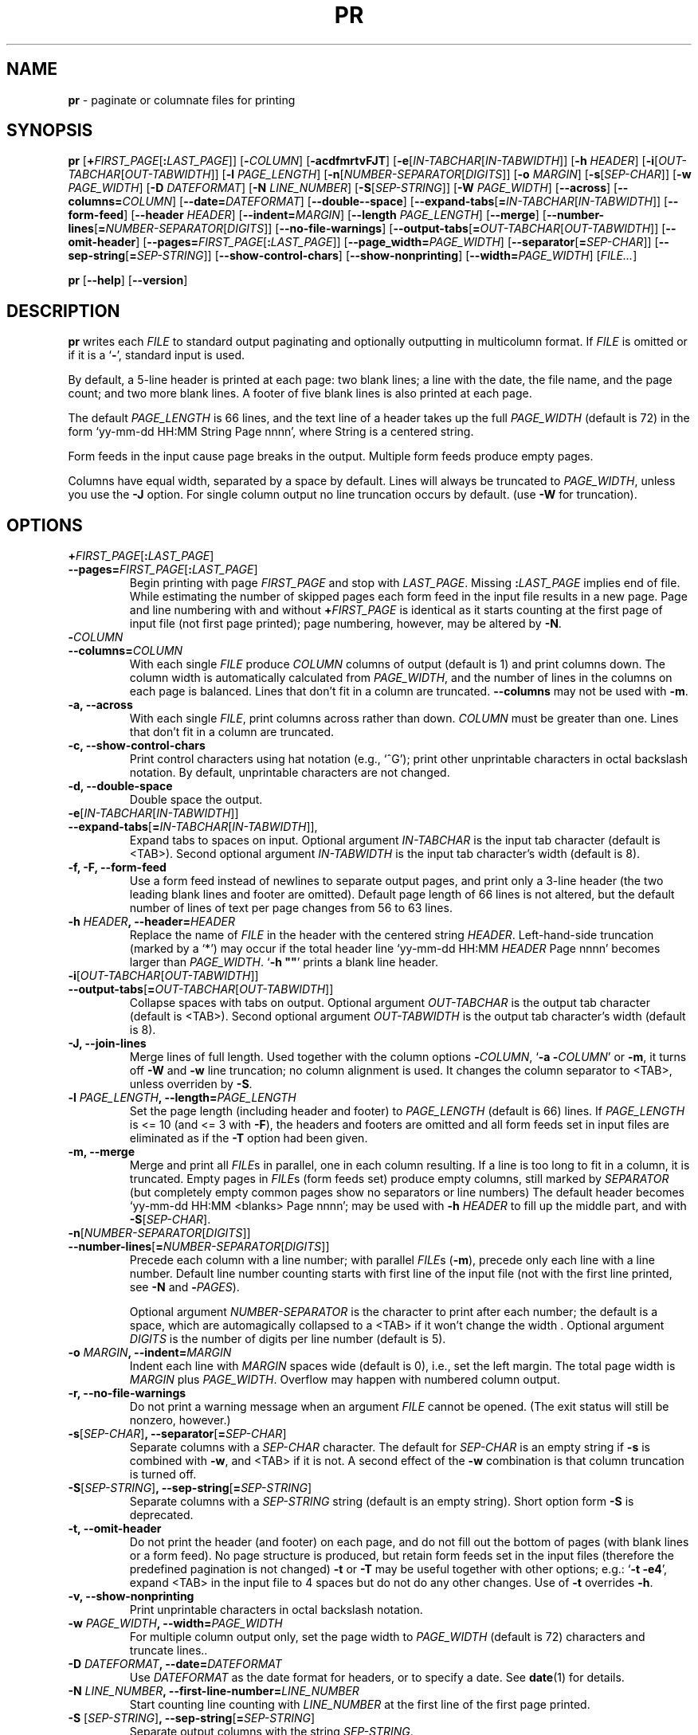 .\" You may copy, distribute and modify under the terms of the LDP General
.\" Public License as specified in the LICENSE file that comes with the
.\" gnumaniak distribution
.\"
.\" The author kindly requests that no comments regarding the "better"
.\" suitability or up-to-date notices of any info documentation alternative
.\" is added without contacting him first.
.\"
.\" (C) 2002 Ragnar Hojland Espinosa <ragnar@ragnar-hojland.com>
.\"
.\"	GNU pr man page
.\"	man pages are NOT obsolete!
.\"	<ragnar@ragnar-hojland.com>
.TH PR 1 "7 October 2002" "GNU textutils 2.1"
.SH NAME
\fBpr\fR \- paginate or columnate files for printing
.SH SYNOPSIS
.B pr
[\fB+\fIFIRST_PAGE\fR[\fB:\fILAST_PAGE\fR]]
[\fB\-\fICOLUMN\fR] [\fB\-acdfmrtvFJT\fR]
[\fB\-e\fR[\fIIN-TABCHAR\fR[\fIIN\-TABWIDTH\fR]]
[\fB\-h \fIHEADER\fR]
[\fB\-i\fR[\fIOUT\-TABCHAR\fR[\fIOUT\-TABWIDTH\fR]]
[\fB\-l \fIPAGE_LENGTH\fR]
[\fB\-n\fR[\fINUMBER\-SEPARATOR\fR[\fIDIGITS\fR]]
[\fB\-o \fIMARGIN\fR]
[\fB\-s\fR[\fISEP\-CHAR\fR]]
[\fB\-w \fIPAGE_WIDTH\fR]
[\fB\-D \fIDATEFORMAT\fR]
[\fB\-N \fILINE_NUMBER\fR]
[\fB\-S\fR[\fISEP\-STRING\fR]]
[\fB\-W \fIPAGE_WIDTH\fR]
[\fB\-\-across\fR]
[\fB\-\-columns=\fICOLUMN\fR]
[\fB\-\-date=\fIDATEFORMAT\fR]
[\fB\-\-double\-\-space\fR]
[\fB\-\-expand\-tabs\fR[\fB=\fIIN-TABCHAR\fR[\fIIN\-TABWIDTH\fR]]
[\fB\-\-form\-feed\fR]
[\fB\-\-header \fIHEADER\fR]
[\fB\-\-indent=\fIMARGIN\fR]
[\fB\-\-length \fIPAGE_LENGTH\fR]
[\fB\-\-merge\fR]
[\fB\-\-number\-lines\fR[\fB=\fINUMBER\-SEPARATOR\fR[\fIDIGITS\fR]]
[\fB\-\-no\-file\-warnings\fR]
[\fB\-\-output\-tabs\fR[\fB=\fIOUT\-TABCHAR\fR[\fIOUT\-TABWIDTH\fR]]
[\fB\-\-omit\-header\fR]
[\fB\-\-pages=\fIFIRST_PAGE\fR[\fB:\fILAST_PAGE\fR]]
[\fB\-\-page_width=\fIPAGE_WIDTH\fR]
[\fB\-\-separator\fR[\fB=\fISEP\-CHAR\fR]]
[\fB\-\-sep\-string\fR[\fB=\fISEP\-STRING\fR]]
[\fB\-\-show\-control\-chars\fR]
[\fB\-\-show\-nonprinting\fR]
[\fB\-\-width=\fIPAGE_WIDTH\fR]
.RI [ FILE... ]

.BR pr " [" \-\-help "] [" \-\-version ]
.SH DESCRIPTION
.B pr
writes each 
.I FILE
to standard output paginating and optionally outputting in multicolumn format.
If
.I FILE
is omitted or if it is a
.RB ` \- ',
standard input is used.

By default, a 5\-line header is printed at each page: two blank lines; a
line with the date, the file name, and the page count; and two more blank
lines.  A footer of five blank lines is also printed at each page.

The default \fIPAGE_LENGTH\fR is 66 lines, and the text line of a header
takes up the full \fIPAGE_WIDTH\fR (default is 72) in the form `yy-mm-dd
HH:MM String Page nnnn', where String is a centered string.

Form feeds in the input cause page breaks in the output.  Multiple
form feeds produce empty pages.

Columns have equal width, separated by a space by default.  Lines will
always be truncated to \fIPAGE_WIDTH\fR, unless you use the \fB\-J\fR
option.  For single column output no line truncation occurs by default.
(use \fB\-W\fR for truncation).
.SH OPTIONS
.TP
.B +\fIFIRST_PAGE\fR[\fB:\fILAST_PAGE\fR]\fB
.TP
.B \-\-pages=\fIFIRST_PAGE\fR[\fB:\fILAST_PAGE\fR] 
Begin printing with page \fIFIRST_PAGE\fR and stop with \fILAST_PAGE\fR.
Missing \fB:\fILAST_PAGE\fR implies end of file.  While estimating the
number of skipped pages each form feed in the input file results
in a new page.  Page and line numbering with and without \fB+\fIFIRST_PAGE\fR
is identical as it starts counting at the first page of input file (not
first page printed); page numbering, however, may be altered by \fB\-N\fR. 
.TP
.B \-\fICOLUMN\fB
.TP
.B \-\-columns=\fICOLUMN
With each single \fIFILE\fR produce \fICOLUMN\fR\ columns of output (default
is 1) and print columns down.  The column width is automatically calculated
from \fIPAGE_WIDTH\fR, and the number of lines in the columns on each page
is balanced.  Lines that don't fit in a column are truncated.
\fB-\-columns\fR may not be used with \fB\-m\fR.
.TP
.B \-a, \-\-across
With each single \fIFILE\fR, print columns across rather than down.
\fICOLUMN\fR must be greater than one.  Lines that don't fit in a column are
truncated.
.TP
.B \-c, \-\-show\-control\-chars
Print control characters using hat notation (e.g., `^G'); print
other unprintable characters in octal backslash notation.  By
default, unprintable characters are not changed.
.TP
.B \-d, \-\-double\-space
Double space the output.
.TP
.B \-e\fR[\fIIN-TABCHAR\fR[\fIIN\-TABWIDTH\fR]]
.TP
.B \-\-expand\-tabs\fR[\fB=\fIIN-TABCHAR\fR[\fIIN\-TABWIDTH\fR]],
Expand tabs to spaces on input.  Optional argument \fIIN-TABCHAR\fR is
the input tab character (default is <TAB>).  Second optional argument
\fIIN-TABWIDTH\fR is the input tab character's width (default is 8).
.TP
.B \-f, \-F, \-\-form\-feed
Use a form feed instead of newlines to separate output pages, and print only
a 3\-line header (the two leading blank lines and footer are omitted).
Default page length of 66 lines is not altered, but the default number of
lines of text per page changes from 56 to 63 lines. 
.TP
.B \-h \fIHEADER\fB, \-\-header=\fIHEADER
Replace the name of \fIFILE\fR in the header with the centered string
\fIHEADER\fR.  Left-hand-side truncation (marked by a `*') may occur if
the total header line `yy-mm-dd HH:MM \fIHEADER\fR Page nnnn' becomes
larger than \fIPAGE_WIDTH\fR. `\fB\-h ""\fR' prints a blank line
header.
.TP
.B \-i\fR[\fIOUT\-TABCHAR\fR[\fIOUT\-TABWIDTH\fR]]
.TP
.B \-\-output\-tabs\fR[\fB=\fIOUT\-TABCHAR\fR[\fIOUT\-TABWIDTH\fR]]
Collapse spaces with tabs on output.  Optional argument \fIOUT\-TABCHAR\fR
is the output tab character (default is <TAB>).  Second optional
argument \fIOUT\-TABWIDTH\fR is the output tab character's width (default is
8).
.TP
.B \-J, \-\-join\-lines
Merge lines of full length. Used together with the column options
\fB\-\fICOLUMN\fR, `\fB\-a \-\fICOLUMN\fR' or \fB\-m\fR, it turns off
\fB\-W\fR and \fB\-w\fR line truncation;  no column alignment is used.  It
changes the column separator to <TAB>, unless overriden by \fB\-S\fR.
.TP
.B \-l \fIPAGE_LENGTH\fB, \-\-length=\fIPAGE_LENGTH
Set the page length (including header and footer) to \fIPAGE_LENGTH\fR
(default is 66) lines.  If \fIPAGE_LENGTH\fR is <= 10 (and <= 3 with
\fB\-F\fR), the headers and footers are omitted and all form feeds set in
input files are eliminated as if the \fB\-T\fR option had been given.
.TP
.B \-m, \-\-merge
Merge and print all \fIFILE\fRs in parallel, one in each
column resulting.  If a line is too long to fit in a column, it is truncated.
Empty pages in \fIFILE\fRs (form feeds set) produce empty columns, still
marked by \fISEPARATOR\fR (but completely empty common pages show no
separators or line numbers)  The default header becomes `yy-mm-dd HH:MM
<blanks> Page nnnn'; may be used with \fB\-h \fIHEADER\fR to fill up the
middle part, and with \fB\-S\fR[\fISEP\-CHAR\fR].
.TP
.B \-n\fR[\fINUMBER\-SEPARATOR\fR[\fIDIGITS\fR]]
.TP
.B \-\-number\-lines\fR[\fB=\fINUMBER\-SEPARATOR\fR[\fIDIGITS\fR]]
Precede each column with a line number; with parallel \fIFILE\fRs
(\fB\-m\fR), precede only each line with a line number.  Default line
number counting starts with first line of the input file (not with the first
line printed, see \fB\-N\fR and \fB\-\fIPAGES\fR).

Optional argument \fINUMBER\-SEPARATOR\fR is the character to print after
each number;  the default is a space, which are automagically collapsed to a
<TAB> if it won't change the width .  Optional argument \fIDIGITS\fR is the
number of digits per line number (default is 5).
.TP
.B \-o \fIMARGIN\fB, \-\-indent=\fIMARGIN
Indent each line with \fIMARGIN\fR spaces wide (default is 0), i.e., set
the left margin.  The total page width is \fIMARGIN\fR plus
\fIPAGE_WIDTH\fR.  Overflow may happen with numbered column output.
.TP
.B \-r, \-\-no\-file\-warnings
Do not print a warning message when an argument \fIFILE\fR cannot be
opened.  (The exit status will still be nonzero, however.)
.TP
.B \-s\fR[\fISEP\-CHAR\fR]\fB, \-\-separator\fR[\fB=\fISEP\-CHAR\fR]
Separate columns with a \fISEP\-CHAR\fR character.  The default for
\fISEP\-CHAR\fR is an empty string if \fB\-s\fR is combined with \fB\-w\fR,
and <TAB> if it is not.  A second effect of the \fB\-w\fR combination is
that column truncation is turned off.
.TP
.B \-S\fR[\fISEP\-STRING\fR]\fB, \-\-sep\-string\fR[\fB=\fISEP\-STRING\fR]
Separate columns with a \fISEP\-STRING\fR string (default is an empty string).
Short option form \fB\-S\fR is deprecated.
.TP
.B \-t, \-\-omit\-header
Do not print the header (and footer) on each page, and do
not fill out the bottom of pages (with blank lines or a form
feed).  No page structure is produced, but retain form feeds set in
the input files (therefore the predefined pagination is not changed)
\fB\-t\fR  or \fB\-T\fR may be useful together with other options; e.g.:
`\fB\-t \-e4\fR', expand <TAB> in the input file to 4 spaces but do not do
any other changes.  Use of \fB\-t\fR overrides \fB\-h\fR.
.TP
.B \-v, \-\-show\-nonprinting
Print unprintable characters in octal backslash notation.
.TP
.B \-w \fIPAGE_WIDTH\fB, \-\-width=\fIPAGE_WIDTH
For multiple column output only, set the page width to \fIPAGE_WIDTH\fR (default
is 72) characters and truncate lines..
.TP
.B \-D \fIDATEFORMAT\fB, \-\-date=\fIDATEFORMAT
Use \fIDATEFORMAT\fR as the date format for headers, or to specify a date.
See \fBdate\fR(1) for details.
.TP
.B \-N \fILINE_NUMBER\fB, \-\-first\-line\-number=\fILINE_NUMBER
Start counting line counting with \fILINE_NUMBER\fR at the first line of the
first page printed.
.TP
.B \-S \fR[\fISEP\-STRING\fR]\fB, \-\-sep\-string\fR[\fB=\fISEP\-STRING\fR]
Separate output columns with the string \fISEP\-STRING\fR.
.TP
.B \-T
Do not print header (and footer).  In addition eliminate all form
feeds set in the input files.
.TP
.B \-W \fIPAGE_WIDTH\fB, \-\-page_width=\fIPAGE_WIDTH
For both single and multiple column output, set the page width to
\fIPAGE_WIDTH\fR (default is 72) characters and truncate lines.  If neither
\fB\-W\fR or any of the column options is used no truncation is done (except
on the header line, which is always truncated).
.TP	  
.B \-\-help
Print a usage message on standard output and exit successfully.
.TP
.B \-\-version
Print version information on standard output then exit successfully.
.SH POSIX NOTES
Uppercase single letter options dominate over lowercase ones, being the
latter redefined to be more \fBPOSIX\fR compilant.  Also, arguments to some single
letter options can't be separated from the preceding option as specified in
the \fBPOSIX\fR specification (for example `\fB\-s\fR a' should be `\fB\-sa\fR' instead)
.SH NOTES
Report bugs to bug-textutils@gnu.org.
.br
Man page by Ragnar Hojland Espinosa <ragnar@ragnar-hojland.com>
